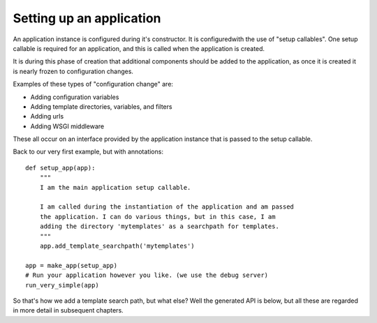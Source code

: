 
.. _application:

Setting up an application
=========================

An application instance is configured during it's constructor. It is
configuredwith the use of "setup callables". One setup callable is required
for an application, and this is called when the application is created.

It is during this phase of creation that additional components should be added
to the application, as once it is created it is nearly frozen to configuration
changes.

Examples of these types of "configuration change" are:

* Adding configuration variables
* Adding template directories, variables, and filters
* Adding urls
* Adding WSGI middleware

These all occur on an interface provided by the application instance that is
passed to the setup callable.

Back to our very first example, but with annotations::

    def setup_app(app):
        """
        I am the main application setup callable.

        I am called during the instantiation of the application and am passed
        the application. I can do various things, but in this case, I am
        adding the directory 'mytemplates' as a searchpath for templates.
        """
        app.add_template_searchpath('mytemplates')

    app = make_app(setup_app)
    # Run your application however you like. (we use the debug server)
    run_very_simple(app)

So that's how we add a template search path, but what else? Well the generated API is
below, but all these are regarded in more detail in subsequent chapters.


